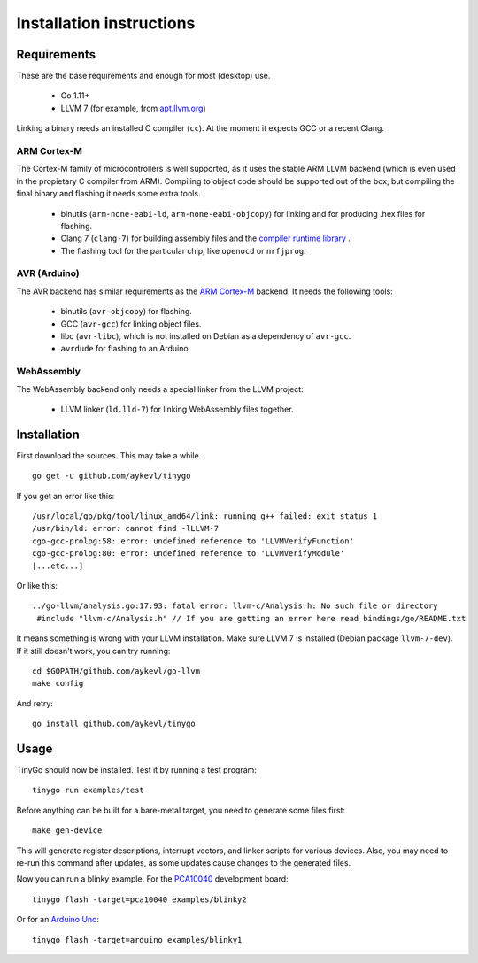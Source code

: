 .. _installation:

.. highlight:: none

Installation instructions
=========================

Requirements
------------

These are the base requirements and enough for most (desktop) use.

  * Go 1.11+
  * LLVM 7 (for example, from `apt.llvm.org <http://apt.llvm.org/>`_)

Linking a binary needs an installed C compiler (``cc``). At the moment it
expects GCC or a recent Clang.

ARM Cortex-M
~~~~~~~~~~~~

The Cortex-M family of microcontrollers is well supported, as it uses the stable
ARM LLVM backend (which is even used in the propietary C compiler from ARM).
Compiling to object code should be supported out of the box, but compiling the
final binary and flashing it needs some extra tools.

    * binutils (``arm-none-eabi-ld``, ``arm-none-eabi-objcopy``) for linking and
      for producing .hex files for flashing.
    * Clang 7 (``clang-7``) for building assembly files and the `compiler
      runtime library <https://compiler-rt.llvm.org/>`_ .
    * The flashing tool for the particular chip, like ``openocd`` or
      ``nrfjprog``.

AVR (Arduino)
~~~~~~~~~~~~~

The AVR backend has similar requirements as the `ARM Cortex-M`_ backend. It
needs the following tools:

    * binutils (``avr-objcopy``) for flashing.
    * GCC (``avr-gcc``) for linking object files.
    * libc (``avr-libc``), which is not installed on Debian as a dependency of
      ``avr-gcc``.
    * ``avrdude`` for flashing to an Arduino.

WebAssembly
~~~~~~~~~~~

The WebAssembly backend only needs a special linker from the LLVM project:

    * LLVM linker (``ld.lld-7``) for linking WebAssembly files together.


Installation
------------

First download the sources. This may take a while. ::

    go get -u github.com/aykevl/tinygo

If you get an error like this::

    /usr/local/go/pkg/tool/linux_amd64/link: running g++ failed: exit status 1
    /usr/bin/ld: error: cannot find -lLLVM-7
    cgo-gcc-prolog:58: error: undefined reference to 'LLVMVerifyFunction'
    cgo-gcc-prolog:80: error: undefined reference to 'LLVMVerifyModule'
    [...etc...]

Or like this::

    ../go-llvm/analysis.go:17:93: fatal error: llvm-c/Analysis.h: No such file or directory
     #include "llvm-c/Analysis.h" // If you are getting an error here read bindings/go/README.txt

It means something is wrong with your LLVM installation. Make sure LLVM 7 is
installed (Debian package ``llvm-7-dev``). If it still doesn't work, you can
try running::

    cd $GOPATH/github.com/aykevl/go-llvm
    make config

And retry::

    go install github.com/aykevl/tinygo

Usage
-----

TinyGo should now be installed. Test it by running a test program::

    tinygo run examples/test

Before anything can be built for a bare-metal target, you need to generate some
files first::

    make gen-device

This will generate register descriptions, interrupt vectors, and linker scripts
for various devices. Also, you may need to re-run this command after updates,
as some updates cause changes to the generated files.

Now you can run a blinky example. For the `PCA10040
<https://www.nordicsemi.com/eng/Products/Bluetooth-low-energy/nRF52-DK>`_
development board::

    tinygo flash -target=pca10040 examples/blinky2

Or for an `Arduino Uno <https://store.arduino.cc/arduino-uno-rev3>`_::

    tinygo flash -target=arduino examples/blinky1

